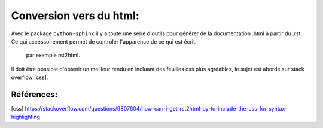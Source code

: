 
Conversion vers du html:
------------------------

Avec le package ``python-sphinx`` il y a toute une série d'outils pour générer de la documentation .html à partir du .rst. 
Ce qui accessoirement permet de controler l'apparence de ce qui est écrit. 
    par exemple rst2html.
Il doit être possible d'obtenir un meilleur rendu en incluant des feuilles css plus agréables, le sujet est abordé sur stack overflow [css].

Références:
===========
[css] https://stackoverflow.com/questions/9807604/how-can-i-get-rst2html-py-to-include-the-css-for-syntax-highlighting
